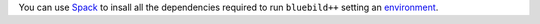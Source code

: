 .. ############################################################################
.. spack_environment.rst
.. ===========
.. Author : E. Orliac @EPFL
.. ############################################################################

You can use `Spack <https://spack.io/>`_ to insall all the dependencies required
to run ``bluebild++`` setting an `environment <https://spack.readthedocs.io/en/latest/environments.html>`_.

